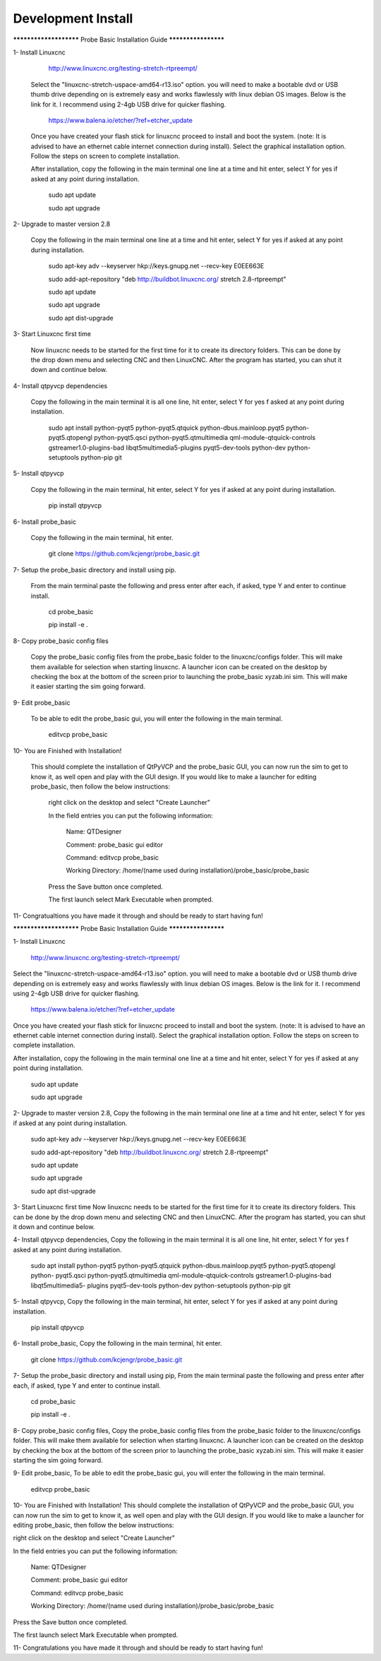 ===================
Development Install
===================


*********************** Probe Basic Installation Guide ********************

1- Install Linuxcnc
   
		http://www.linuxcnc.org/testing-stretch-rtpreempt/

    Select the "linuxcnc-stretch-uspace-amd64-r13.iso" option. you will need to make a bootable dvd or USB thumb drive depending on is extremely easy and works flawlessly with linux debian OS images. Below is the link for it. I recommend using 2-4gb USB drive for quicker flashing.

		https://www.balena.io/etcher/?ref=etcher_update

    Once you have created your flash stick for linuxcnc proceed to install and boot the system. (note: It is advised to have an ethernet cable internet connection during install).  Select the graphical installation option. Follow the steps on screen to complete installation.

    After installation, copy the following in the main terminal one line at a time and hit enter, select Y for yes if asked at any point during installation.

		sudo apt update

		sudo apt upgrade


2- Upgrade to master version 2.8

	Copy the following in the main terminal one line at a time and hit enter, select Y for yes if asked at any point during installation.

		sudo apt-key adv --keyserver hkp://keys.gnupg.net --recv-key E0EE663E

		sudo add-apt-repository "deb http://buildbot.linuxcnc.org/ stretch 2.8-rtpreempt"

		sudo apt update

		sudo apt upgrade

		sudo apt dist-upgrade


3- Start Linuxcnc first time

	Now linuxcnc needs to be started for the first time for it to create its directory folders. This can be done by the drop down menu and selecting CNC and then LinuxCNC. After the program has started, you can shut it down and continue below.


4- Install qtpyvcp dependencies
	
	Copy the following in the main terminal it is all one line, hit enter, select Y for yes f asked at any point during installation.

		sudo apt install python-pyqt5 python-pyqt5.qtquick python-dbus.mainloop.pyqt5 python-pyqt5.qtopengl python-pyqt5.qsci python-pyqt5.qtmultimedia qml-module-qtquick-controls gstreamer1.0-plugins-bad libqt5multimedia5-plugins pyqt5-dev-tools python-dev python-setuptools python-pip git


5- Install qtpyvcp
	
	Copy the following in the main terminal, hit enter, select Y for yes if asked at any point during installation.

		pip install qtpyvcp


6- Install probe_basic

	Copy the following in the main terminal, hit enter.
   
		git clone https://github.com/kcjengr/probe_basic.git


7- Setup the probe_basic directory and install using pip.
	
	From the main terminal paste the following and press enter after each, if asked, type Y and enter to continue install.

		cd probe_basic

		pip install -e .


8- Copy probe_basic config files

 	Copy the probe_basic config files from the probe_basic folder to the linuxcnc/configs folder.  This will make them available for selection when starting linuxcnc.  A launcher icon can be created on the desktop by checking the box at the bottom of the screen prior to launching the probe_basic xyzab.ini sim. This will make it easier starting the sim going forward.

9- Edit probe_basic

	To be able to edit the probe_basic gui, you will enter the following in the main terminal.

		editvcp probe_basic


10- You are Finished with Installation!

	This should complete the installation of QtPyVCP and the probe_basic GUI, you can now run the sim to get to know it, as well open and play with the GUI design.  If you would like to make a launcher for editing probe_basic, then follow the below instructions:

		right click on the desktop and select "Create Launcher"

		In the field entries you can put the following information:

			Name: QTDesigner

			Comment: probe_basic gui editor

			Command: editvcp probe_basic

			Working Directory: /home/(name used during installation)/probe_basic/probe_basic

		Press the Save button once completed.

		The first launch select Mark Executable when prompted.


11- Congratualtions you have made it through and should be ready to start having fun!



*********************** Probe Basic Installation Guide ********************

1- Install Linuxcnc

	http://www.linuxcnc.org/testing-stretch-rtpreempt/

Select the "linuxcnc-stretch-uspace-amd64-r13.iso" option. you will need to make a bootable dvd or USB thumb drive depending on is extremely easy and works flawlessly with linux debian OS images. Below is the link for it. I recommend using 2-4gb USB drive for quicker flashing.

	https://www.balena.io/etcher/?ref=etcher_update

Once you have created your flash stick for linuxcnc proceed to install and boot the system. (note: It is advised to have an ethernet cable internet connection during install). Select the graphical installation option. Follow the steps on screen to complete installation.

After installation, copy the following in the main terminal one line at a time and hit enter, select Y for yes if asked at any point during installation.

	sudo apt update

	sudo apt upgrade

2- Upgrade to master version 2.8, Copy the following in the main terminal one line at a time and hit enter, select Y for yes if asked at any point during installation.

	sudo apt-key adv --keyserver hkp://keys.gnupg.net --recv-key E0EE663E

	sudo add-apt-repository "deb http://buildbot.linuxcnc.org/ stretch 2.8-rtpreempt"

	sudo apt update

	sudo apt upgrade

	sudo apt dist-upgrade

3- Start Linuxcnc first time Now linuxcnc needs to be started for the first time for it to create its directory folders. This can be done by the drop down menu and selecting CNC and then LinuxCNC. After the program has started, you can shut it down and continue below.

4- Install qtpyvcp dependencies, Copy the following in the main terminal it is all one line, hit enter, select Y for yes f asked at any point during installation.

	sudo apt install python-pyqt5 python-pyqt5.qtquick python-dbus.mainloop.pyqt5 python-pyqt5.qtopengl python-			pyqt5.qsci python-pyqt5.qtmultimedia qml-module-qtquick-controls gstreamer1.0-plugins-bad libqt5multimedia5-			plugins pyqt5-dev-tools python-dev python-setuptools python-pip git

5- Install qtpyvcp, Copy the following in the main terminal, hit enter, select Y for yes if asked at any point during installation.

	pip install qtpyvcp

6- Install probe_basic, Copy the following in the main terminal, hit enter.

	git clone https://github.com/kcjengr/probe_basic.git

7- Setup the probe_basic directory and install using pip, From the main terminal paste the following and press enter after each, if asked, type Y and enter to continue install.

	cd probe_basic

	pip install -e .

8- Copy probe_basic config files, Copy the probe_basic config files from the probe_basic folder to the linuxcnc/configs folder. This will make them available for selection when starting linuxcnc. A launcher icon can be created on the desktop by checking the box at the bottom of the screen prior to launching the probe_basic xyzab.ini sim. This will make it easier starting the sim going forward.

9- Edit probe_basic, To be able to edit the probe_basic gui, you will enter the following in the main terminal.

	editvcp probe_basic

10- You are Finished with Installation! This should complete the installation of QtPyVCP and the probe_basic GUI, you can now run the sim to get to know it, as well open and play with the GUI design. If you would like to make a launcher for editing probe_basic, then follow the below instructions:

right click on the desktop and select "Create Launcher"

In the field entries you can put the following information:

		Name: QTDesigner

		Comment: probe_basic gui editor

		Command: editvcp probe_basic

		Working Directory: /home/(name used during installation)/probe_basic/probe_basic

Press the Save button once completed.

The first launch select Mark Executable when prompted.

11- Congratulations you have made it through and should be ready to start having fun!